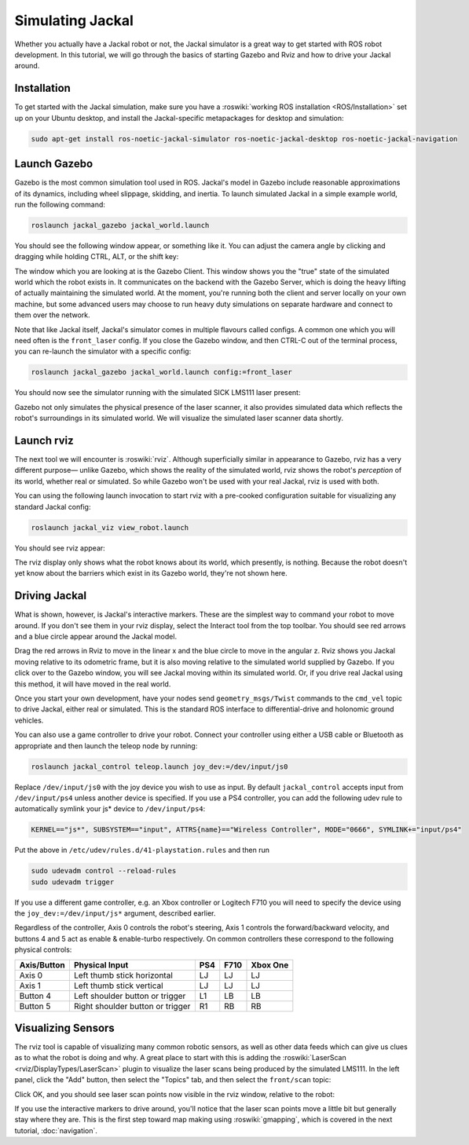 Simulating Jackal
=================

Whether you actually have a Jackal robot or not, the Jackal simulator is a great way to get started with ROS
robot development. In this tutorial, we will go through the basics of starting Gazebo and Rviz and how to drive
your Jackal around.


Installation
------------

To get started with the Jackal simulation, make sure you have a :roswiki:`working ROS installation <ROS/Installation>`
set up on your Ubuntu desktop, and install the Jackal-specific metapackages for desktop and simulation:

.. code:: bash

    sudo apt-get install ros-noetic-jackal-simulator ros-noetic-jackal-desktop ros-noetic-jackal-navigation


Launch Gazebo
-------------

Gazebo is the most common simulation tool used in ROS. Jackal's model in Gazebo include reasonable
approximations of its dynamics, including wheel slippage, skidding, and inertia. To launch simulated
Jackal in a simple example world, run the following command:

.. code-block:: bash

    roslaunch jackal_gazebo jackal_world.launch

You should see the following window appear, or something like it. You can adjust the camera angle by
clicking and dragging while holding CTRL, ALT, or the shift key:

.. image:: images/gazebo-jackal-race.png
    :alt: Simulated Jackal in the Race World.

The window which you are looking at is the Gazebo Client. This window shows you the "true" state of the
simulated world which the robot exists in. It communicates on the backend with the Gazebo Server, which
is doing the heavy lifting of actually maintaining the simulated world. At the moment, you're running
both the client and server locally on your own machine, but some advanced users may choose to run heavy
duty simulations on separate hardware and connect to them over the network.

Note that like Jackal itself, Jackal's simulator comes in multiple flavours called configs. A common
one which you will need often is the ``front_laser`` config. If you close the Gazebo window, and then
CTRL-C out of the terminal process, you can re-launch the simulator with a specific config:

.. code-block:: bash

    roslaunch jackal_gazebo jackal_world.launch config:=front_laser

You should now see the simulator running with the simulated SICK LMS111 laser present:

.. image:: images/gazebo-jackal-race-laser.png
    :alt: Simulated Jackal in the Race World with SICK LMS111.

Gazebo not only simulates the physical presence of the laser scanner, it also provides simulated data
which reflects the robot's surroundings in its simulated world. We will visualize the simulated laser
scanner data shortly.


Launch rviz
-----------

The next tool we will encounter is :roswiki:`rviz`. Although superficially similar in appearance to Gazebo,
rviz has a very different purpose— unlike Gazebo, which shows the reality of the simulated world, rviz shows
the robot's *perception* of its world, whether real or simulated. So while Gazebo won't be used with your
real Jackal, rviz is used with both.

You can using the following launch invocation to start rviz with a pre-cooked configuration suitable for
visualizing any standard Jackal config:

.. code-block:: bash

    roslaunch jackal_viz view_robot.launch

You should see rviz appear:

.. image:: images/rviz-jackal-laser.png
    :alt: Jackal with laser scanner in rviz.

The rviz display only shows what the robot knows about its world, which presently, is nothing. Because the
robot doesn't yet know about the barriers which exist in its Gazebo world, they're not shown here.


Driving Jackal
--------------

What is shown, however, is Jackal's interactive markers. These are the simplest way to command your robot
to move around. If you don't see them in your rviz display, select the Interact tool from the top toolbar.
You should see red arrows and a blue circle appear around the Jackal model.

Drag the red arrows in Rviz to move in the linear x and the blue circle to move in the angular z. Rviz shows you
Jackal moving relative to its odometric frame, but it is also moving relative to the simulated world supplied by
Gazebo. If you click over to the Gazebo window, you will see Jackal moving within its simulated world. Or, if you
drive real Jackal using this method, it will have moved in the real world.

Once you start your own development, have your nodes send ``geometry_msgs/Twist`` commands to the ``cmd_vel``
topic to drive Jackal, either real or simulated. This is the standard ROS interface to differential-drive and
holonomic ground vehicles.

You can also use a game controller to drive your robot.  Connect your controller using either a USB cable or Bluetooth
as appropriate and then launch the teleop node by running:

.. code-block:: bash

  roslaunch jackal_control teleop.launch joy_dev:=/dev/input/js0

Replace ``/dev/input/js0`` with the joy device you wish to use as input.  By default ``jackal_control`` accepts input
from ``/dev/input/ps4`` unless another device is specified.  If you use a PS4 controller, you can add the following udev
rule to automatically symlink your js* device to ``/dev/input/ps4``:

.. code-block:: bash

  KERNEL=="js*", SUBSYSTEM=="input", ATTRS{name}=="Wireless Controller", MODE="0666", SYMLINK+="input/ps4"

Put the above in ``/etc/udev/rules.d/41-playstation.rules`` and then run

.. code-block:: bash

  sudo udevadm control --reload-rules
  sudo udevadm trigger

If you use a different game controller, e.g. an Xbox controller or Logitech F710 you will need to specify the device
using the ``joy_dev:=/dev/input/js*`` argument, described earlier.

Regardless of the controller, Axis 0 controls the robot's steering, Axis 1 controls the forward/backward velocity,
and buttons 4 and 5 act as enable & enable-turbo respectively.  On common controllers these correspond to the following
physical controls:

============= ==================================== ===== ===== =========
Axis/Button   Physical Input                       PS4   F710  Xbox One
============= ==================================== ===== ===== =========
Axis 0        Left thumb stick horizontal          LJ    LJ    LJ
Axis 1        Left thumb stick vertical            LJ    LJ    LJ
Button 4      Left shoulder button or trigger      L1    LB    LB
Button 5      Right shoulder button or trigger     R1    RB    RB
============= ==================================== ===== ===== =========

Visualizing Sensors
-------------------

The rviz tool is capable of visualizing many common robotic sensors, as well as other data feeds which can give
us clues as to what the robot is doing and why. A great place to start with this is adding the
:roswiki:`LaserScan <rviz/DisplayTypes/LaserScan>` plugin to visualize the laser scans being produced by the
simulated LMS111. In the left panel, click the "Add" button, then select the "Topics" tab, and then select the
``front/scan`` topic:

.. image:: images/rviz-visualize-laser.png
    :alt: Adding a laser scan visualization to Jackal.

Click OK, and you should see laser scan points now visible in the rviz window, relative to the robot:

.. image:: images/rviz-laser-scan.png
    :alt: Visualizing Jackal with simulated laser scans.

If you use the interactive markers to drive around, you'll notice that the laser scan points move a little bit
but generally stay where they are. This is the first step toward map making using :roswiki:`gmapping`, which
is covered in the next tutorial, :doc:`navigation`.

